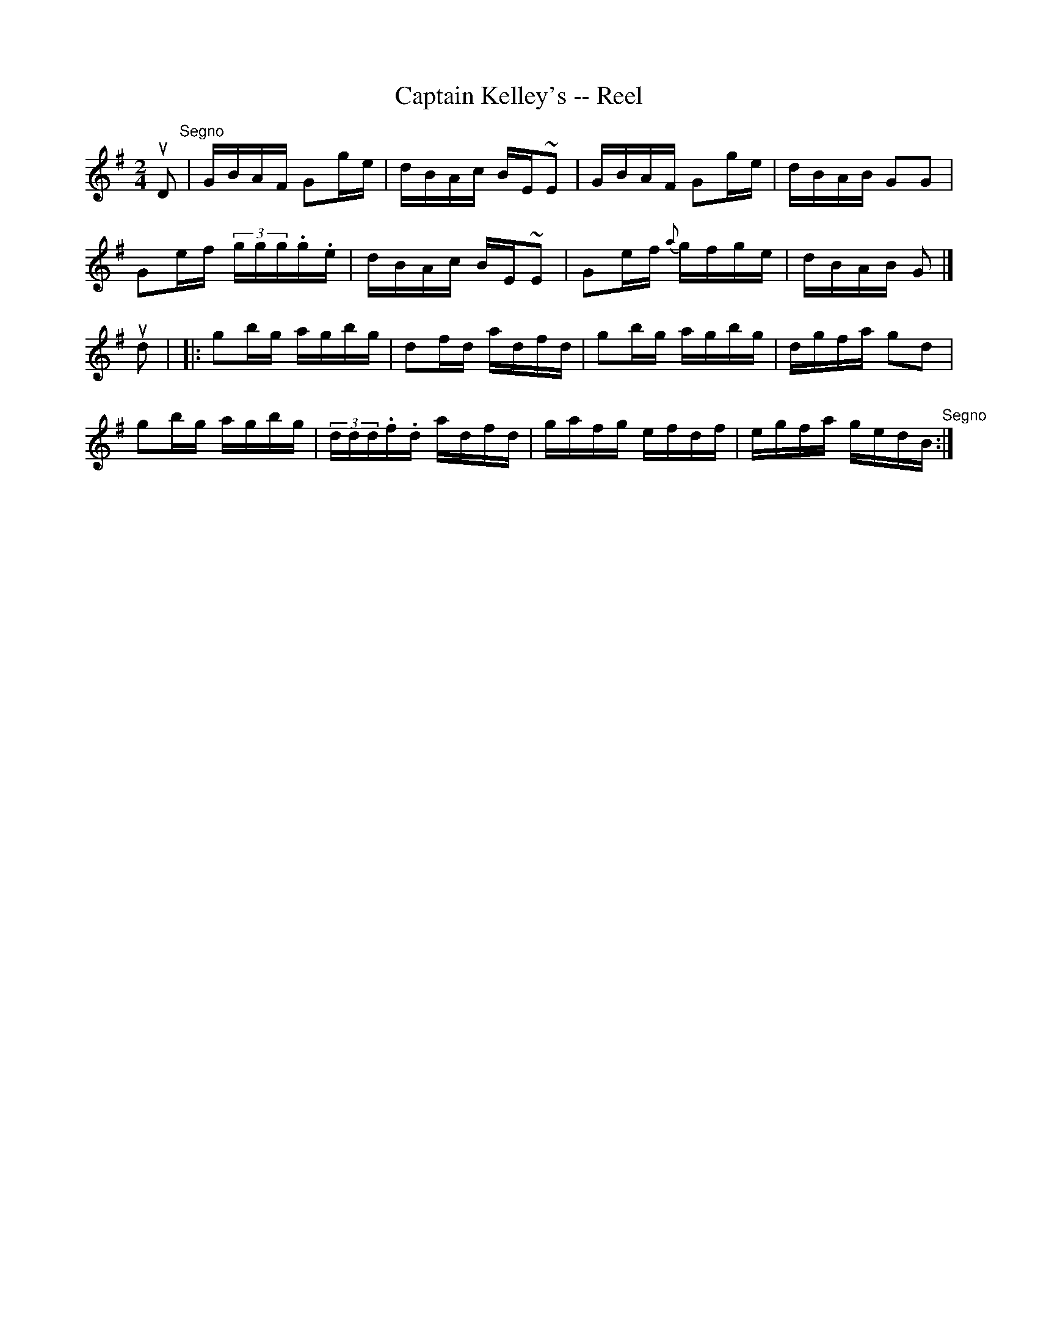 X:1
T:Captain Kelley's -- Reel
R:reel
B:Ryan's Mammoth Collection
N: 44
Z: Contributed by Ray Davies,  ray:davies99.freeserve.co.uk
M:2/4
L:1/16
K:G
uD2"^Segno"|\
GBAF G2ge | dBAc BE~E2 | GBAF G2ge | dBAB G2G2 |
G2ef (3ggg.g.e | dBAc BE~E2 | G2ef {a}gfge | dBAB G2|]
ud2|\
|:g2bg agbg | d2fd adfd | g2bg agbg | dgfa g2d2 |
g2bg agbg | (3ddd.f.d adfd | gafg efdf | egfa gedB "^Segno":|
